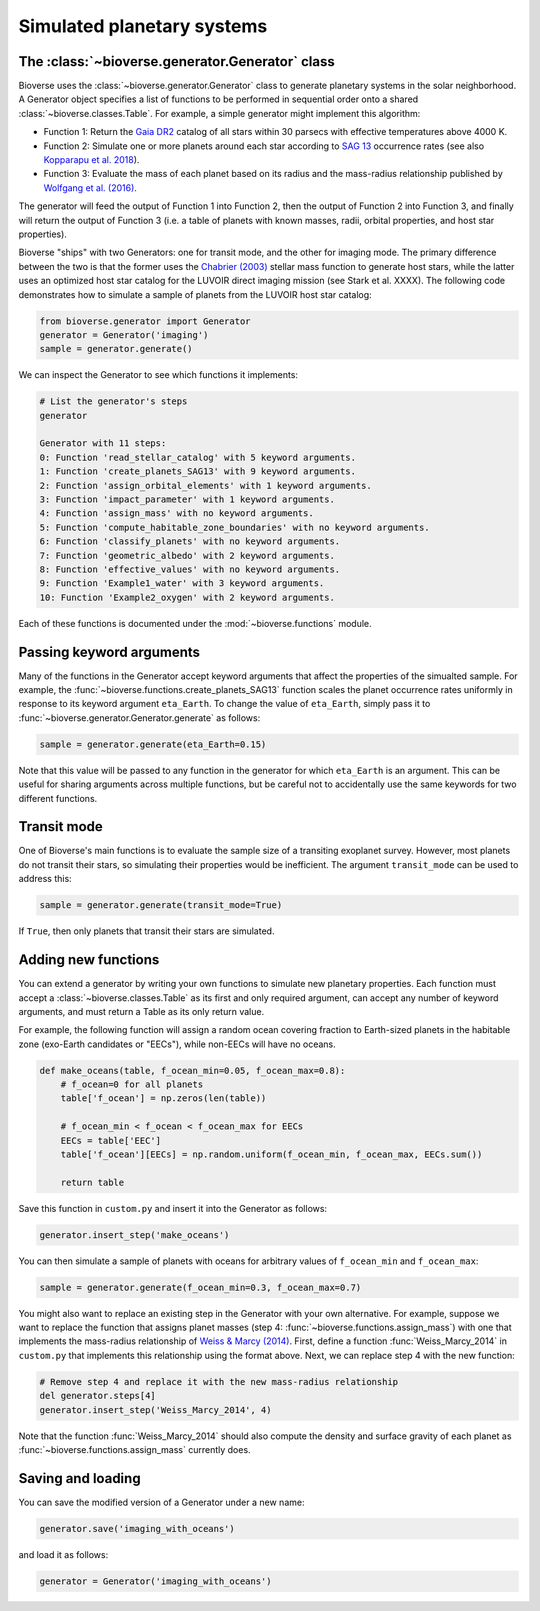####################################
Simulated planetary systems
####################################

The :class:`~bioverse.generator.Generator` class
************************************************

Bioverse uses the :class:`~bioverse.generator.Generator` class to generate planetary systems in the solar neighborhood. A Generator object specifies a list of functions to be performed in sequential order onto a shared :class:`~bioverse.classes.Table`. For example, a simple generator might implement this algorithm:

- Function 1: Return the `Gaia DR2 <https://www.cosmos.esa.int/web/gaia/dr2>`_ catalog of all stars within 30 parsecs with effective temperatures above 4000 K.
- Function 2: Simulate one or more planets around each star according to `SAG 13 <https://exoplanets.nasa.gov/exep/exopag/sag//#sag13>`_ occurrence rates (see also `Kopparapu et al. 2018 <https://ui.adsabs.harvard.edu/abs/2018ApJ...856..122K/abstract>`_).
- Function 3: Evaluate the mass of each planet based on its radius and the mass-radius relationship published by `Wolfgang et al. (2016) <https://ui.adsabs.harvard.edu/abs/2016ApJ...825...19W/abstract>`_.

The generator will feed the output of Function 1 into Function 2, then the output of Function 2 into Function 3, and finally will return the output of Function 3 (i.e. a table of planets with known masses, radii, orbital properties, and host star properties).

Bioverse "ships" with two Generators: one for transit mode, and the other for imaging mode. The primary difference between the two is that the former uses the `Chabrier (2003) <https://ui.adsabs.harvard.edu/abs/2003PASP..115..763C/abstract>`_ stellar mass function to generate host stars, while the latter uses an optimized host star catalog for the LUVOIR direct imaging mission (see Stark et al. XXXX). The following code demonstrates how to simulate a sample of planets from the LUVOIR host star catalog:

.. code-block:: python

    from bioverse.generator import Generator
    generator = Generator('imaging')
    sample = generator.generate()

We can inspect the Generator to see which functions it implements:

.. code-block:: python

    # List the generator's steps
    generator
        
    Generator with 11 steps:
    0: Function 'read_stellar_catalog' with 5 keyword arguments.
    1: Function 'create_planets_SAG13' with 9 keyword arguments.
    2: Function 'assign_orbital_elements' with 1 keyword arguments.
    3: Function 'impact_parameter' with 1 keyword arguments.
    4: Function 'assign_mass' with no keyword arguments.
    5: Function 'compute_habitable_zone_boundaries' with no keyword arguments.
    6: Function 'classify_planets' with no keyword arguments.
    7: Function 'geometric_albedo' with 2 keyword arguments.
    8: Function 'effective_values' with no keyword arguments.
    9: Function 'Example1_water' with 3 keyword arguments.
    10: Function 'Example2_oxygen' with 2 keyword arguments.

Each of these functions is documented under the :mod:`~bioverse.functions` module.

Passing keyword arguments
*************************

Many of the functions in the Generator accept keyword arguments that affect the properties of the simualted sample. For example, the :func:`~bioverse.functions.create_planets_SAG13` function scales the planet occurrence rates uniformly in response to its keyword argument ``eta_Earth``. To change the value of ``eta_Earth``, simply pass it to :func:`~bioverse.generator.Generator.generate` as follows:

.. code-block:: python
    
    sample = generator.generate(eta_Earth=0.15)

Note that this value will be passed to any function in the generator for which ``eta_Earth`` is an argument. This can be useful for sharing arguments across multiple functions, but be careful not to accidentally use the same keywords for two different functions.

Transit mode
************

One of Bioverse's main functions is to evaluate the sample size of a transiting exoplanet survey. However, most planets do not transit their stars, so simulating their properties would be inefficient. The argument ``transit_mode`` can be used to address this:

.. code-block:: python

    sample = generator.generate(transit_mode=True)

If ``True``, then only planets that transit their stars are simulated.


Adding new functions
********************

You can extend a generator by writing your own functions to simulate new planetary properties. Each function must accept a :class:`~bioverse.classes.Table` as its first and only required argument, can accept any number of keyword arguments, and must return a Table as its only return value.

For example, the following function will assign a random ocean covering fraction to Earth-sized planets in the habitable zone (exo-Earth candidates or "EECs"), while non-EECs will have no oceans.

.. code-block:: python

    def make_oceans(table, f_ocean_min=0.05, f_ocean_max=0.8):
        # f_ocean=0 for all planets
        table['f_ocean'] = np.zeros(len(table))

        # f_ocean_min < f_ocean < f_ocean_max for EECs
        EECs = table['EEC']
        table['f_ocean'][EECs] = np.random.uniform(f_ocean_min, f_ocean_max, EECs.sum())

        return table

Save this function in ``custom.py`` and insert it into the Generator as follows:

.. code-block:: python
    
    generator.insert_step('make_oceans')

You can then simulate a sample of planets with oceans for arbitrary values of ``f_ocean_min`` and ``f_ocean_max``:

.. code-block:: python

    sample = generator.generate(f_ocean_min=0.3, f_ocean_max=0.7)

You might also want to replace an existing step in the Generator with your own alternative. For example, suppose we want to replace the function that assigns planet masses (step 4: :func:`~bioverse.functions.assign_mass`) with one that implements the mass-radius relationship of `Weiss & Marcy (2014) <https://ui.adsabs.harvard.edu/abs/2014ApJ...783L...6W/abstract>`_. First, define a function :func:`Weiss_Marcy_2014` in ``custom.py`` that implements this relationship using the format above. Next, we can replace step 4 with the new function:

.. code-block:: python

    # Remove step 4 and replace it with the new mass-radius relationship
    del generator.steps[4]
    generator.insert_step('Weiss_Marcy_2014', 4)
    
Note that the function :func:`Weiss_Marcy_2014` should also compute the density and surface gravity of each planet as :func:`~bioverse.functions.assign_mass` currently does.

Saving and loading
******************

You can save the modified version of a Generator under a new name:

.. code-block:: python
    
    generator.save('imaging_with_oceans')

and load it as follows:

.. code-block:: python

    generator = Generator('imaging_with_oceans')
